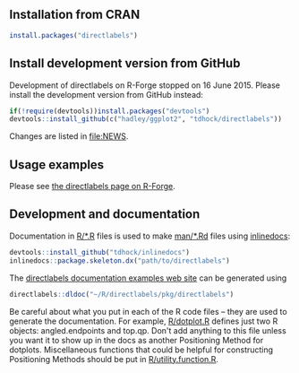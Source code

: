 [[https://travis-ci.org/tdhock/directlabels][https://travis-ci.org/tdhock/directlabels.svg]]

** Installation from CRAN

#+BEGIN_SRC R
install.packages("directlabels")
#+END_SRC

** Install development version from GitHub

Development of directlabels on R-Forge stopped on 16 June 2015. Please
install the development version from GitHub instead:

#+BEGIN_SRC R
if(!require(devtools))install.packages("devtools")
devtools::install_github(c("hadley/ggplot2", "tdhock/directlabels"))
#+END_SRC

Changes are listed in [[file:NEWS]].

** Usage examples

Please see [[http://directlabels.r-forge.r-project.org/][the directlabels page on R-Forge]].

** Development and documentation

Documentation in [[file:R/][R/*.R]] files is used to make [[file:man/][man/*.Rd]] files using
[[https://github.com/tdhock/inlinedocs][inlinedocs]]:

#+BEGIN_SRC R
devtools::install_github("tdhock/inlinedocs")
inlinedocs::package.skeleton.dx("path/to/directlabels")
#+END_SRC

The [[http://directlabels.r-forge.r-project.org/docs/index.html][directlabels documentation examples web site]] can be generated
using

#+BEGIN_SRC R
directlabels::dldoc("~/R/directlabels/pkg/directlabels")
#+END_SRC

Be careful about what you put in each of the R code files -- they are
used to generate the documentation. For example, [[file:R/dotplot.R][R/dotplot.R]] defines
just two R objects: angled.endpoints and top.qp. Don't add anything to
this file unless you want it to show up in the docs as another
Positioning Method for dotplots. Miscellaneous functions that could be
helpful for constructing Positioning Methods should be put in
[[file:R/utility.function.R][R/utility.function.R]].

